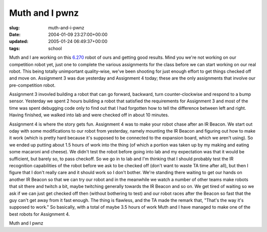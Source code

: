 Muth and I pwnz
===============

:slug: muth-and-i-pwnz
:date: 2004-01-09 23:27:00+00:00
:updated: 2005-01-24 06:49:37+00:00
:tags: school

Muth and I are working on this `6.270 <http://web.mit.edu/6.270/>`__
robot of ours and getting good results. Mind you we're not working on
our competition robot yet, just one to complete the various assignments
for the class before we can start working on our real robot. This being
totally unimportant quality-wise, we've been shooting for just enough
effort to get things checked off and move on. Assignment 3 was due
yesterday and Assignment 4 today; these are the only assignments that
involve our pre-competition robot.

Assignment 3 invovled building a robot that can go forward, backward,
turn counter-clockwise and respond to a bump sensor. Yesterday we spent
2 hours building a robot that satisfied the requirements for Assignment
3 and most of the time was spent debugging code only to find out that I
had forgotten how to tell the difference between left and right. Having
finished, we walked into lab and were checked off in about 10 minutes.

Assignment 4 is where the story gets fun. Assignment 4 was to make your
robot chase after an IR Beacon. We start out oday with some
modifications to our robot from yesterday, namely mounting the IR Beacon
and figuring out how to make it work (which is pretty hard because it's
supposed to be connected to the expansion board, which we aren't using).
So we ended up putting about 1.5 hours of work into the thing (of which
a portion was taken up by my making and eating some macaroni and
cheese). We didn't test the robot before going into lab and my
expectation was that it would be sufficient, but barely so, to pass
checkoff. So we go in to lab and I'm thinking that I should probably
test the IR recognition capabilities of the robot before we ask to be
checked off (don't want to waste TA time after all), but then I figure
that I don't really care and it should work so I don't bother. We're
standing there waiting to get our hands on another IR Beacon so that we
can try our robot and in the meanwhile we watch a number of other teams
make robots that sit there and twitch a bit, maybe twitching generally
towards the IR Beacon and so on. We get tired of waiting so we ask if we
can just get checked off then (without bothering to test) and our robot
races after the Beacon so fast that the guy can't get away from it fast
enough. The thing is flawless, and the TA made the remark that, "That's
the way it's supposed to work." So basically, with a total of maybe 3.5
hours of work Muth and I have managed to make one of the best robots for
Assignment 4.

Muth and I pwnz
